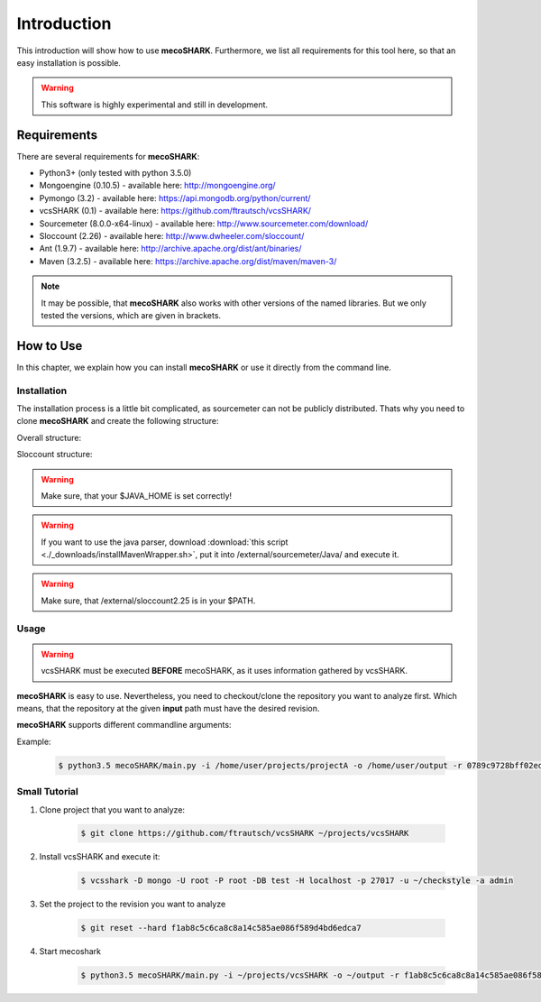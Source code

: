 ============
Introduction
============

This introduction will show how to use **mecoSHARK**. Furthermore, we list all requirements for this tool here, so that an
easy installation is possible.

.. WARNING:: This software is highly experimental and still in development.


.. _requirements:

Requirements
============
There are several requirements for **mecoSHARK**:

*	Python3+ (only tested with python 3.5.0)
*	Mongoengine (0.10.5) - available here: http://mongoengine.org/
*	Pymongo (3.2) - available here: https://api.mongodb.org/python/current/
*   vcsSHARK (0.1) - available here: https://github.com/ftrautsch/vcsSHARK/
*   Sourcemeter (8.0.0-x64-linux) - available here: http://www.sourcemeter.com/download/
*   Sloccount (2.26) - available here: http://www.dwheeler.com/sloccount/
*   Ant (1.9.7) - available here: http://archive.apache.org/dist/ant/binaries/
*   Maven (3.2.5) - available here: https://archive.apache.org/dist/maven/maven-3/

.. NOTE:: It may be possible, that **mecoSHARK** also works with other versions of the named libraries. But we only tested the versions, which are given in brackets.


How to Use
==========
In this chapter, we explain how you can install **mecoSHARK** or use it directly from the command line.


Installation
------------
The installation process is a little bit complicated, as sourcemeter can not be publicly distributed. Thats why you need
to clone **mecoSHARK** and create the following structure:

Overall structure:

.. image:: images/folder_structure.png

Sloccount structure:

.. image:: images/sloccount.png



.. WARNING:: Make sure, that your $JAVA_HOME is set correctly!

.. WARNING:: If you want to use the java parser, download :download:`this script <./_downloads/installMavenWrapper.sh>`, put it into /external/sourcemeter/Java/ and execute it.

.. WARNING:: Make sure, that /external/sloccount2.25 is in your $PATH.

.. _usage:

Usage
-----

.. WARNING:: vcsSHARK must be executed **BEFORE** mecoSHARK, as it uses information gathered by vcsSHARK.

**mecoSHARK** is easy to use. Nevertheless, you need to checkout/clone the repository you want to analyze first. Which means, that the repository at the given **input** path must have the desired revision.

**mecoSHARK** supports different commandline arguments:

.. option:: --help, -h

	shows the help page for this command

.. option:: --version, -v

	shows the version

.. option:: --input <PATH>, -i <PATH>

	path to the repository, which already has the desired revision.

.. option:: --output <PATH>, -o <PATH>

	path to a directory, which can be used as output.

.. option:: --rev <REV>, -r <REV>

	hash of the revision that the project in the given directory has

.. option:: --url <URL>, -u <URL>

	hash of the revision that the project in the given directory has

.. option:: --db-user <USER>, -U <USER>

	mongodb user name

.. option:: --db-password <PASSWORD>, -P <PASSWORD>

	mongodb password

.. option:: --db-database <DATABASENAME>, -DB <DATABASENAME>

	mongodb database name that should be used

.. option:: --db-hostname <HOSTNAME>, -H <HOSTNAME>

	hostname, where the mongodb runs on

.. option:: --db-port <PORT>, -p <PORT>

	port, where the mongodb runs on

.. option:: --db-authentication <DB_AUTHENTICATION> -a <DB_AUTHENTICATION>

	name of the authentication database


Example:

    .. code-block:: bash

        $ python3.5 mecoSHARK/main.py -i /home/user/projects/projectA -o /home/user/output -r 0789c9728bff02ed4908242139fe0c257a0ad73b -u https://github.com/a1studmuffin/SpaceshipGenerator -U root -P root -DB test -H localhost -p 27017 -a admin



Small Tutorial
--------------

1) Clone project that you want to analyze:

	.. code-block:: bash

		$ git clone https://github.com/ftrautsch/vcsSHARK ~/projects/vcsSHARK

2) Install vcsSHARK and execute it:

	.. code-block:: bash

		$ vcsshark -D mongo -U root -P root -DB test -H localhost -p 27017 -u ~/checkstyle -a admin

3) Set the project to the revision you want to analyze

	.. code-block:: bash

		$ git reset --hard f1ab8c5c6ca8c8a14c585ae086f589d4bd6edca7

4) Start mecoshark

    .. code-block:: bash

		$ python3.5 mecoSHARK/main.py -i ~/projects/vcsSHARK -o ~/output -r f1ab8c5c6ca8c8a14c585ae086f589d4bd6edca7 -u https://github.com/ftrautsch/vcsSHARK -U root -P root -DB test -H localhost -p 27017 -a admin